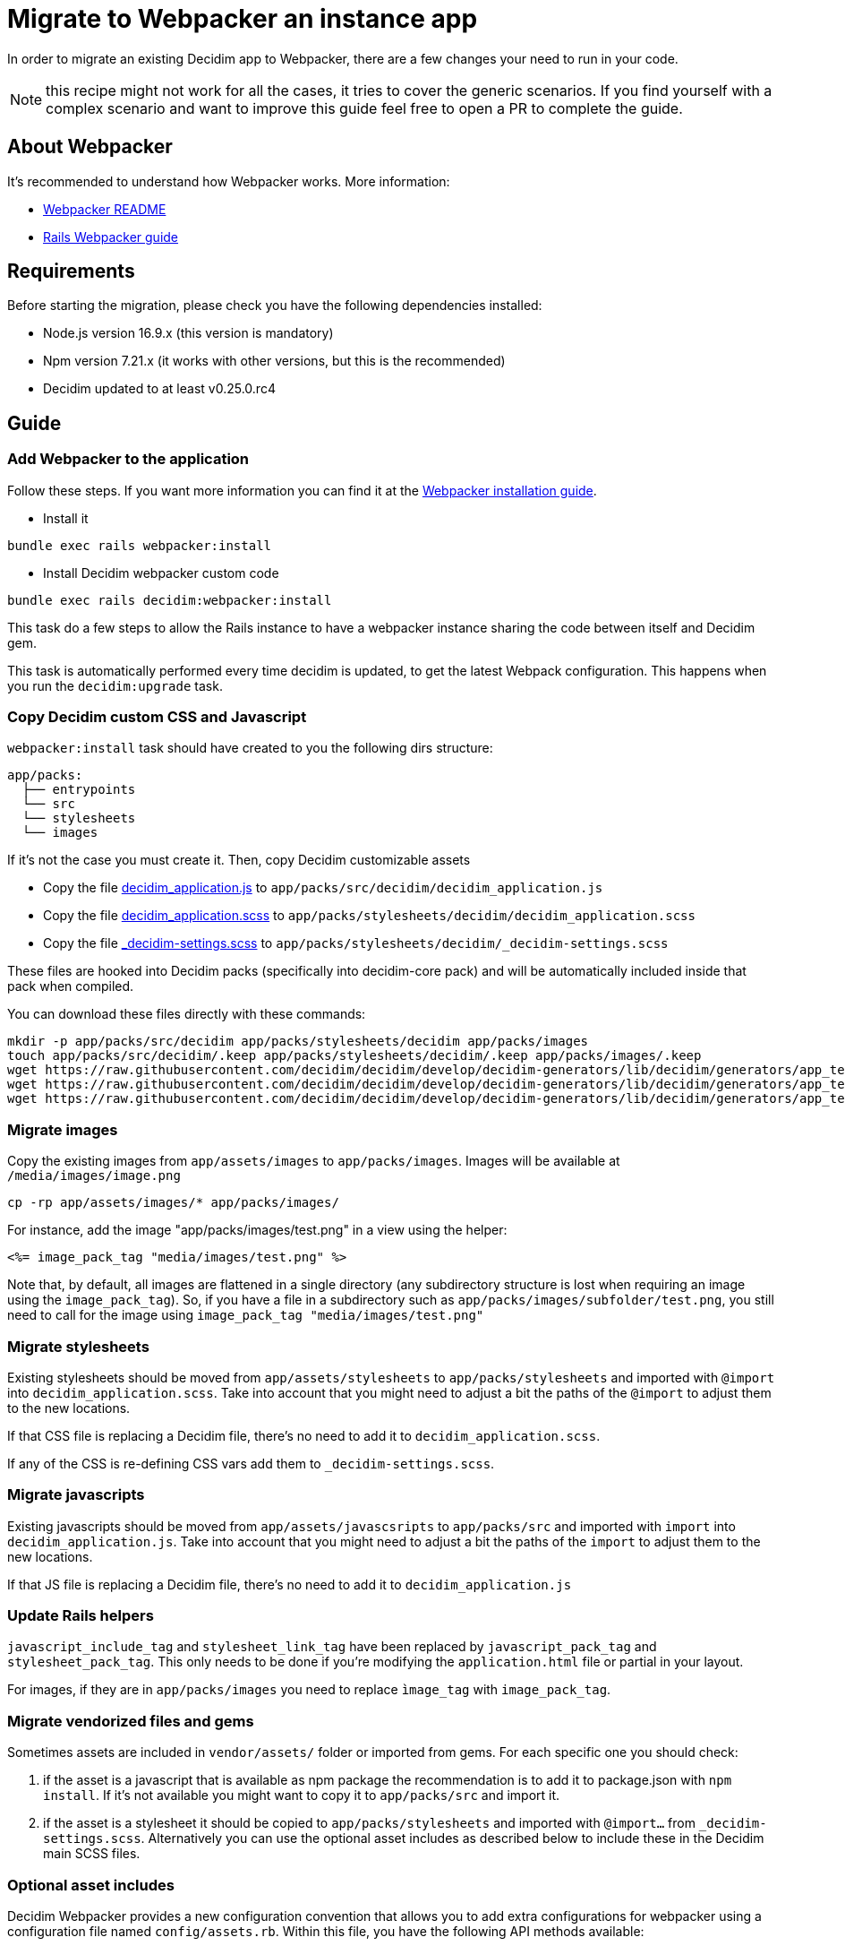 = Migrate to Webpacker an instance app

In order to migrate an existing Decidim app to Webpacker, there are a few changes your need to run in your code.

NOTE: this recipe might not work for all the cases, it tries to cover the generic scenarios. If you find yourself with a complex scenario and want to improve this guide feel free to open a PR to complete the guide.

== About Webpacker

It's recommended to understand how Webpacker works. More information:

* https://github.com/rails/webpacker#usage[Webpacker README]
* https://edgeguides.rubyonrails.org/webpacker.html[Rails Webpacker guide]

== Requirements

Before starting the migration, please check you have the following dependencies installed:

- Node.js version 16.9.x (this version is mandatory)
- Npm version 7.21.x (it works with other versions, but this is the recommended)
- Decidim updated to at least v0.25.0.rc4

== Guide

=== Add Webpacker to the application

Follow these steps. If you want more information you can find it at the https://github.com/rails/webpacker#installation[Webpacker installation guide].

* Install it

[source,console]
----
bundle exec rails webpacker:install
----

* Install Decidim webpacker custom code

[source,console]
----
bundle exec rails decidim:webpacker:install
----

This task do a few steps to allow the Rails instance to have a webpacker instance sharing the code between itself and Decidim gem.

This task is automatically performed every time decidim is updated, to get the latest Webpack configuration. This happens when you run the `decidim:upgrade` task.

=== Copy Decidim custom CSS and Javascript

`webpacker:install` task should have created to you the following dirs structure:

[source,console]
----
app/packs:
  ├── entrypoints
  └── src
  └── stylesheets
  └── images
----

If it's not the case you must create it. Then, copy Decidim customizable assets

* Copy the file https://github.com/decidim/decidim/blob/develop/decidim-generators/lib/decidim/generators/app_templates/decidim_application.js[decidim_application.js] to `app/packs/src/decidim/decidim_application.js`
* Copy the file https://github.com/decidim/decidim/blob/develop/decidim-generators/lib/decidim/generators/app_templates/decidim_application.scss[decidim_application.scss] to `app/packs/stylesheets/decidim/decidim_application.scss`
* Copy the file https://github.com/decidim/decidim/blob/develop/decidim-generators/lib/decidim/generators/app_templates/_decidim-settings.scss[_decidim-settings.scss] to `app/packs/stylesheets/decidim/_decidim-settings.scss`

These files are hooked into Decidim packs (specifically into decidim-core pack) and will be automatically included inside that pack when compiled.

You can download these files directly with these commands:

[source,console]
----
mkdir -p app/packs/src/decidim app/packs/stylesheets/decidim app/packs/images
touch app/packs/src/decidim/.keep app/packs/stylesheets/decidim/.keep app/packs/images/.keep
wget https://raw.githubusercontent.com/decidim/decidim/develop/decidim-generators/lib/decidim/generators/app_templates/decidim_application.js -O app/packs/src/decidim/decidim_application.js
wget https://raw.githubusercontent.com/decidim/decidim/develop/decidim-generators/lib/decidim/generators/app_templates/decidim_application.scss -O app/packs/stylesheets/decidim/decidim_application.scss
wget https://raw.githubusercontent.com/decidim/decidim/develop/decidim-generators/lib/decidim/generators/app_templates/_decidim-settings.scss -O app/packs/stylesheets/decidim/_decidim-settings.scss
----

=== Migrate images

Copy the existing images from `app/assets/images` to `app/packs/images`. Images will be available at `/media/images/image.png`

[source,console]
----
cp -rp app/assets/images/* app/packs/images/
----

For instance, add the image "app/packs/images/test.png" in a view using the helper:

[source,erb]
----
<%= image_pack_tag "media/images/test.png" %>
----

Note that, by default, all images are flattened in a single directory (any subdirectory structure is lost when requiring an image using the `image_pack_tag`).
So, if you have a file in a subdirectory such as `app/packs/images/subfolder/test.png`, you still need to call for the image using `image_pack_tag "media/images/test.png"`

=== Migrate stylesheets

Existing stylesheets should be moved from `app/assets/stylesheets` to `app/packs/stylesheets` and imported with `@import` into `decidim_application.scss`. Take into account that you might need to adjust a bit the paths of the `@import` to adjust them to the new locations.

If that CSS file is replacing a Decidim file, there's no need to add it to `decidim_application.scss`.

If any of the CSS is re-defining CSS vars add them to `_decidim-settings.scss`.

=== Migrate javascripts

Existing javascripts should be moved from `app/assets/javascsripts` to `app/packs/src` and imported with `import` into `decidim_application.js`. Take into account that you might need to adjust a bit the paths of the `import` to adjust them to the new locations.

If that JS file is replacing a Decidim file, there's no need to add it to `decidim_application.js`

=== Update Rails helpers

`javascript_include_tag` and `stylesheet_link_tag` have been replaced by `javascript_pack_tag` and `stylesheet_pack_tag`. This only needs to be done if you're modifying the `application.html` file or partial in your layout.

For images, if they are in `app/packs/images` you need to replace `ìmage_tag` with `image_pack_tag`.

=== Migrate vendorized files and gems

Sometimes assets are included in `vendor/assets/` folder or imported from gems. For each specific one you should check:

1. if the asset is a javascript that is available as npm package the recommendation is to add it to package.json with `npm install`. If it's not available you might want to copy it to `app/packs/src` and import it.
2. if the asset is a stylesheet it should be copied to `app/packs/stylesheets` and imported with `@import...` from `_decidim-settings.scss`. Alternatively you can use the optional asset includes as described below to include these in the Decidim main SCSS files.

=== Optional asset includes

Decidim Webpacker provides a new configuration convention that allows you to add extra configurations for webpacker using a configuration file named `config/assets.rb`. Within this file, you have the following API methods available:

[source,ruby]
----
# frozen_string_literal: true
# This file is located at `config/assets.rb` of your module.

# Define the base path of your module. Please note that `Rails.root` may not be
# used because we are not inside the Rails environment when this file is loaded.
base_path = File.expand_path("..", __dir__)

# If you want to import some extra SCSS files in the Decidim main SCSS file
# without adding any extra stylesheet inclusion tags, you can use the following
# method to register the stylesheet import for the main application. This would
# include an SCSS file at `app/packs/stylesheets/your_app_extensions.scss` into
# the Decidim's main SCSS file.
Decidim::Webpacker.register_stylesheet_import("stylesheets/your_app_extensions")

# If you want to do the same but include the SCSS file for the admin panel's
# main SCSS file, you can use the following method.
Decidim::Webpacker.register_stylesheet_import("stylesheets/your_app_admin_extensions", group: :admin)
----

=== Remove Sprockets references

The completely remove Sprockets references from your application:

* Review your Gemfile and remove any reference to `sprockets` and `sassc-rails`
* Remove `config/initializers/assets.rb`
* Remove `app/assets` folder
* In `config/application.rb` replace:

[source,ruby]
----
require 'rails/all'
----

with:

[source,ruby]
----
require "decidim/rails"
# Add the frameworks used by your app that are not loaded by Decidim.
# require "action_cable/engine"
# require "action_mailbox/engine"
# require "action_text/engine"
----

* In `config/environments/*.rb` remove any line containing `config.assets.*` (i.e `config.assets.debug = true`)

=== Help Decidim to know the application's assets folder

To prevent Zeitwerk issues trying to autoload the non-ruby application folders, modify the `config/initializers/decidim.rb` file to include the following:

[source,ruby]
---
# Inform Decidim about the assets folder
Decidim.register_assets_path File.expand_path("app/packs", Rails.application.root)
---

=== Deployment

The deployment needs to be updated to manually run `npm install` before assets are precompiled.

In the case of Capistrano this can be done with a before hook (can be added at the end of your `config/deploy.rb` file):

[source,ruby]
----
namespace :deploy do
  desc "Decidim webpacker configuration"
  task :decidim_webpacker_install do
    on roles(:all) do
      execute "cd #{release_path}; npm ci"
    end
  end

  before "deploy:assets:precompile", "deploy:decidim_webpacker_install"
end
----

Also, in the case of Capistrano it's interesting to add to the shared_paths the following folders:

* `tmp/webpacker-cache`
* `node_modules`
* `public/decidim-packs`

== Troubleshooting

If you have the following exception when executing `bundle exec rails decidim:upgrade` or `bundle exec rails decidim:webpacker:install`

[source,console]
----
npm ERR! code ERESOLVE
npm ERR! ERESOLVE unable to resolve dependency tree
npm ERR!
----

Then you need to check again that you're using the correct Node.js and NPM versions.

In some case it might be that some packages are not well resolved when installing NPM modules. If you get messages like:

[source,console]
----
...
[webpack-cli] Error: Cannot find module '@rails/webpacker'
...
----

These might be due some kind of corruption in your `package-json.lock` file, you can try either to remove this file and recreate it with `npm install` or to add the package `@rails/webpacker` manually in your `package.json` file next to the `@decidim/webpacker` package:

[source,json]
----
...
    "@decidim/webpacker": "^0.25.2",
    "@rails/webpacker": "^6.0.0-rc.5",
...
----

Then execute `npm install`.

